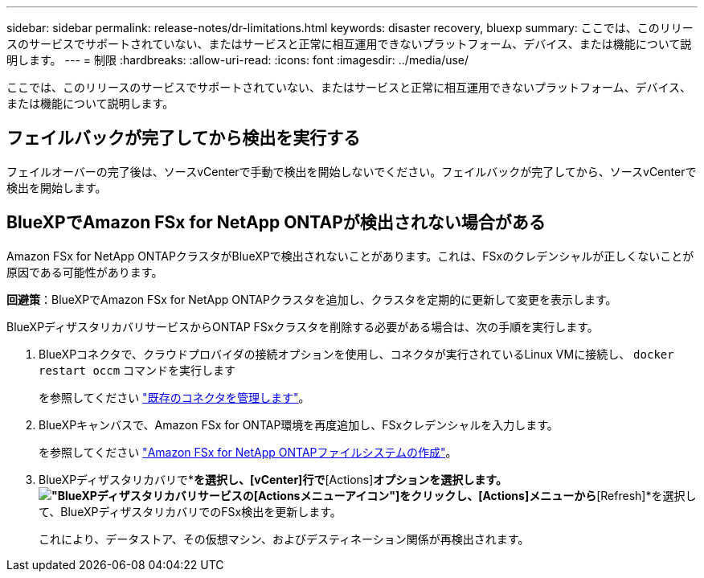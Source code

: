 ---
sidebar: sidebar 
permalink: release-notes/dr-limitations.html 
keywords: disaster recovery, bluexp 
summary: ここでは、このリリースのサービスでサポートされていない、またはサービスと正常に相互運用できないプラットフォーム、デバイス、または機能について説明します。 
---
= 制限
:hardbreaks:
:allow-uri-read: 
:icons: font
:imagesdir: ../media/use/


[role="lead"]
ここでは、このリリースのサービスでサポートされていない、またはサービスと正常に相互運用できないプラットフォーム、デバイス、または機能について説明します。



== フェイルバックが完了してから検出を実行する

フェイルオーバーの完了後は、ソースvCenterで手動で検出を開始しないでください。フェイルバックが完了してから、ソースvCenterで検出を開始します。



== BlueXPでAmazon FSx for NetApp ONTAPが検出されない場合がある

Amazon FSx for NetApp ONTAPクラスタがBlueXPで検出されないことがあります。これは、FSxのクレデンシャルが正しくないことが原因である可能性があります。

*回避策*：BlueXPでAmazon FSx for NetApp ONTAPクラスタを追加し、クラスタを定期的に更新して変更を表示します。

BlueXPディザスタリカバリサービスからONTAP FSxクラスタを削除する必要がある場合は、次の手順を実行します。

. BlueXPコネクタで、クラウドプロバイダの接続オプションを使用し、コネクタが実行されているLinux VMに接続し、 `docker restart occm` コマンドを実行します
+
を参照してください https://docs.netapp.com/us-en/bluexp-setup-admin/task-managing-connectors.html#connect-to-the-linux-vm["既存のコネクタを管理します"^]。

. BlueXPキャンバスで、Amazon FSx for ONTAP環境を再度追加し、FSxクレデンシャルを入力します。
+
を参照してください https://docs.aws.amazon.com/fsx/latest/ONTAPGuide/getting-started-step1.html["Amazon FSx for NetApp ONTAPファイルシステムの作成"^]。

. BlueXPディザスタリカバリで*[Sites]*を選択し、[vCenter]行で*[Actions]*オプションを選択します。 image:../use/icon-vertical-dots.png["BlueXPディザスタリカバリサービスの[Actions]メニューアイコン"]をクリックし、[Actions]メニューから*[Refresh]*を選択して、BlueXPディザスタリカバリでのFSx検出を更新します。
+
これにより、データストア、その仮想マシン、およびデスティネーション関係が再検出されます。


